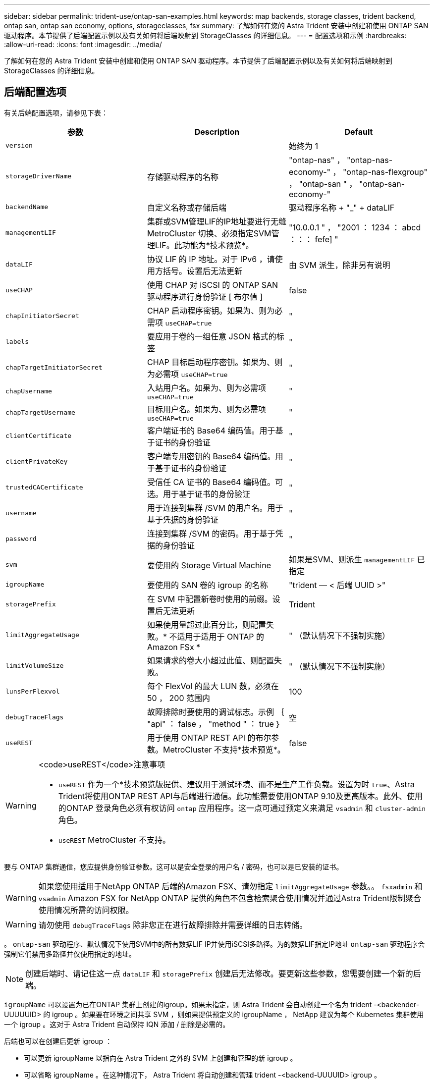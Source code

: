 ---
sidebar: sidebar 
permalink: trident-use/ontap-san-examples.html 
keywords: map backends, storage classes, trident backend, ontap san, ontap san economy, options, storageclasses, fsx 
summary: 了解如何在您的 Astra Trident 安装中创建和使用 ONTAP SAN 驱动程序。本节提供了后端配置示例以及有关如何将后端映射到 StorageClasses 的详细信息。 
---
= 配置选项和示例
:hardbreaks:
:allow-uri-read: 
:icons: font
:imagesdir: ../media/


了解如何在您的 Astra Trident 安装中创建和使用 ONTAP SAN 驱动程序。本节提供了后端配置示例以及有关如何将后端映射到 StorageClasses 的详细信息。



== 后端配置选项

有关后端配置选项，请参见下表：

[cols="3"]
|===
| 参数 | Description | Default 


| `version` |  | 始终为 1 


| `storageDriverName` | 存储驱动程序的名称 | "ontap-nas" ， "ontap-nas-economy-" ， "ontap-nas-flexgroup" ， "ontap-san " ， "ontap-san-economy-" 


| `backendName` | 自定义名称或存储后端 | 驱动程序名称 + "_" + dataLIF 


| `managementLIF` | 集群或SVM管理LIF的IP地址要进行无缝MetroCluster 切换、必须指定SVM管理LIF。此功能为*技术预览*。 | "10.0.0.1 " ， "2001 ： 1234 ： abcd ：：： fefe] " 


| `dataLIF` | 协议 LIF 的 IP 地址。对于 IPv6 ，请使用方括号。设置后无法更新 | 由 SVM 派生，除非另有说明 


| `useCHAP` | 使用 CHAP 对 iSCSI 的 ONTAP SAN 驱动程序进行身份验证 [ 布尔值 ] | false 


| `chapInitiatorSecret` | CHAP 启动程序密钥。如果为、则为必需项 `useCHAP=true` | " 


| `labels` | 要应用于卷的一组任意 JSON 格式的标签 | " 


| `chapTargetInitiatorSecret` | CHAP 目标启动程序密钥。如果为、则为必需项 `useCHAP=true` | " 


| `chapUsername` | 入站用户名。如果为、则为必需项 `useCHAP=true` | " 


| `chapTargetUsername` | 目标用户名。如果为、则为必需项 `useCHAP=true` | " 


| `clientCertificate` | 客户端证书的 Base64 编码值。用于基于证书的身份验证 | " 


| `clientPrivateKey` | 客户端专用密钥的 Base64 编码值。用于基于证书的身份验证 | " 


| `trustedCACertificate` | 受信任 CA 证书的 Base64 编码值。可选。用于基于证书的身份验证 | " 


| `username` | 用于连接到集群 /SVM 的用户名。用于基于凭据的身份验证 | " 


| `password` | 连接到集群 /SVM 的密码。用于基于凭据的身份验证 | " 


| `svm` | 要使用的 Storage Virtual Machine | 如果是SVM、则派生 `managementLIF` 已指定 


| `igroupName` | 要使用的 SAN 卷的 igroup 的名称 | "trident — < 后端 UUID >" 


| `storagePrefix` | 在 SVM 中配置新卷时使用的前缀。设置后无法更新 | Trident 


| `limitAggregateUsage` | 如果使用量超过此百分比，则配置失败。* 不适用于适用于 ONTAP 的 Amazon FSx * | " （默认情况下不强制实施） 


| `limitVolumeSize` | 如果请求的卷大小超过此值、则配置失败。 | " （默认情况下不强制实施） 


| `lunsPerFlexvol` | 每个 FlexVol 的最大 LUN 数，必须在 50 ， 200 范围内 | 100 


| `debugTraceFlags` | 故障排除时要使用的调试标志。示例 ｛ "api" ： false ， "method " ： true ｝ | 空 


| `useREST` | 用于使用 ONTAP REST API 的布尔参数。MetroCluster 不支持*技术预览*。 | false 
|===
[WARNING]
.<code>useREST</code>注意事项
====
* `useREST` 作为一个*技术预览版提供、建议用于测试环境、而不是生产工作负载。设置为时 `true`、Astra Trident将使用ONTAP REST API与后端进行通信。此功能需要使用ONTAP 9.10及更高版本。此外、使用的ONTAP 登录角色必须有权访问 `ontap` 应用程序。这一点可通过预定义来满足 `vsadmin` 和 `cluster-admin` 角色。
* `useREST` MetroCluster 不支持。


====
要与 ONTAP 集群通信，您应提供身份验证参数。这可以是安全登录的用户名 / 密码，也可以是已安装的证书。


WARNING: 如果您使用适用于NetApp ONTAP 后端的Amazon FSX、请勿指定 `limitAggregateUsage` 参数。。 `fsxadmin` 和 `vsadmin` Amazon FSX for NetApp ONTAP 提供的角色不包含检索聚合使用情况并通过Astra Trident限制聚合使用情况所需的访问权限。


WARNING: 请勿使用 `debugTraceFlags` 除非您正在进行故障排除并需要详细的日志转储。

。 `ontap-san` 驱动程序、默认情况下使用SVM中的所有数据LIF IP并使用iSCSI多路径。为的数据LIF指定IP地址 `ontap-san` 驱动程序会强制它们禁用多路径并仅使用指定的地址。


NOTE: 创建后端时、请记住这一点 `dataLIF` 和 `storagePrefix` 创建后无法修改。要更新这些参数，您需要创建一个新的后端。

`igroupName` 可以设置为已在ONTAP 集群上创建的igroup。如果未指定，则 Astra Trident 会自动创建一个名为 trident -<backender-UUUUUID> 的 igroup 。如果要在环境之间共享 SVM ，则如果提供预定义的 igroupName ， NetApp 建议为每个 Kubernetes 集群使用一个 igroup 。这对于 Astra Trident 自动保持 IQN 添加 / 删除是必需的。

后端也可以在创建后更新 igroup ：

* 可以更新 igroupName 以指向在 Astra Trident 之外的 SVM 上创建和管理的新 igroup 。
* 可以省略 igroupName 。在这种情况下， Astra Trident 将自动创建和管理 trident -<backend-UUUUID> igroup 。


在这两种情况下，仍可访问卷附件。未来的卷附件将使用更新后的 igroup 。此更新不会中断对后端卷的访问。

可以为指定完全限定域名(FQDN) `managementLIF` 选项

 `managementLIF` 对于所有ONTAP 驱动程序、也可以设置为IPv6地址。确保将Trident与一起安装 `--use-ipv6` 标志。必须谨慎定义 `managementLIF` 方括号内的IPv6地址。


WARNING: 使用IPv6地址时、请确保 `managementLIF` 和 `dataLIF` (如果包含在后端定义中)在方括号内进行定义、例如、[28e8：d9fb：a825：b7bf：69a8：d02f：9e7b：3555]。条件 `dataLIF` 如果未提供、则Astra Trident将从SVM提取IPv6数据LIF。

要使ontap-san驱动程序能够使用CHAP、请设置 `useCHAP` 参数设置为 `true` 在后端定义中。然后， Astra Trident 将配置双向 CHAP 并将其用作后端给定 SVM 的默认身份验证。请参见 link:ontap-san-prep.html["此处"^] 了解其工作原理。

。 `ontap-san-economy` 驱动程序、 `limitVolumeSize` 选项还会限制它所管理的qtree和LUN卷的最大大小。


NOTE: Astra Trident会在使用创建的所有卷的"Comments"字段中设置配置标签 `ontap-san` 驱动程序。对于创建的每个卷， FlexVol 上的 "Comments" 字段将使用其所在存储池上的所有标签填充。存储管理员可以为每个存储池定义标签，并对存储池中创建的所有卷进行分组。这样，您就可以根据后端配置中提供的一组可自定义标签来方便地区分卷了。



=== 用于配置卷的后端配置选项

您可以在配置的特殊部分中使用这些选项来控制默认配置每个卷的方式。有关示例，请参见以下配置示例。

[cols="3"]
|===
| 参数 | Description | Default 


| `spaceAllocation` | LUN 的空间分配 | true 


| `spaceReserve` | 空间预留模式； " 无 " （精简）或 " 卷 " （厚） | 无 


| `snapshotPolicy` | 要使用的 Snapshot 策略 | 无 


| `qosPolicy` | 要为创建的卷分配的 QoS 策略组。选择每个存储池 / 后端的 qosPolicy 或 adaptiveQosPolicy 之一 | " 


| `adaptiveQosPolicy` | 要为创建的卷分配的自适应 QoS 策略组。选择每个存储池 / 后端的 qosPolicy 或 adaptiveQosPolicy 之一 | " 


| `snapshotReserve` | 为快照预留的卷百分比为 "0" | 条件 `snapshotPolicy` 为"无"、否则为"" 


| `splitOnClone` | 创建克隆时，从其父级拆分该克隆 | false 


| `splitOnClone` | 创建克隆时，从其父级拆分该克隆 | false 


| `encryption` | 在新卷上启用NetApp卷加密(NVE)；默认为 `false`。要使用此选项，必须在集群上获得 NVE 的许可并启用 NVE 。如果在后端启用了NAE、则在Astra Trident中配置的任何卷都将启用NAE。有关详细信息、请参见： link:../trident-reco/security-reco.html["Astra Trident如何与NVE和NAE配合使用"]。 | false 


| `securityStyle` | 新卷的安全模式 | "unix" 


| `tieringPolicy` | 使用 " 无 " 的分层策略 | 适用于 ONTAP 9.5 SVM-DR 之前的配置的 " 仅快照 " 
|===

NOTE: 在 Astra Trident 中使用 QoS 策略组需要 ONTAP 9.8 或更高版本。建议使用非共享 QoS 策略组，并确保策略组分别应用于每个成分卷。共享 QoS 策略组将对所有工作负载的总吞吐量实施上限。

下面是定义了默认值的示例：

[listing]
----
{
 "version": 1,
 "storageDriverName": "ontap-san",
 "managementLIF": "10.0.0.1",
 "dataLIF": "10.0.0.2",
 "svm": "trident_svm",
 "username": "admin",
 "password": "password",
 "labels": {"k8scluster": "dev2", "backend": "dev2-sanbackend"},
 "storagePrefix": "alternate-trident",
 "igroupName": "custom",
 "debugTraceFlags": {"api":false, "method":true},
 "defaults": {
     "spaceReserve": "volume",
     "qosPolicy": "standard",
     "spaceAllocation": "false",
     "snapshotPolicy": "default",
     "snapshotReserve": "10"
 }
}
----

NOTE: 用于使用创建的所有卷 `ontap-san` 驱动程序、Astra Trident会向FlexVol 额外添加10%的容量、以容纳LUN元数据。LUN 将使用用户在 PVC 中请求的确切大小进行配置。Astra Trident 将 FlexVol 增加 10% （在 ONTAP 中显示为可用大小）。用户现在将获得所请求的可用容量。此更改还可防止 LUN 变为只读状态，除非已充分利用可用空间。这不适用于 ontap-san-economy.

用于定义的后端 `snapshotReserve`、Astra Trident将按如下所示计算卷大小：

[listing]
----
Total volume size = [(PVC requested size) / (1 - (snapshotReserve percentage) / 100)] * 1.1
----
1.1 是 Astra Trident 向 FlexVol 额外添加 10% 以容纳 LUN 元数据。适用于 `snapshotReserve` = 5%、PVC请求= 5GiB、卷总大小为5.79GiB、可用大小为5.5GiB。。 `volume show` 命令应显示与以下示例类似的结果：

image::../media/vol-show-san.png[显示了 volume show 命令的输出。]

目前，调整大小是对现有卷使用新计算的唯一方法。



== 最低配置示例

以下示例显示了将大多数参数保留为默认值的基本配置。这是定义后端的最简单方法。


NOTE: 如果您正在将 NetApp ONTAP 上的 Amazon FSx 与 Astra Trident 结合使用，建议为 LIF 指定 DNS 名称，而不是 IP 地址。



=== 具有基于证书的身份验证的 ontap-san 驱动程序

这是一个最低后端配置示例。 `clientCertificate`， `clientPrivateKey`，和 `trustedCACertificate` (如果使用可信CA、则可选)将填充 `backend.json` 和分别采用客户端证书、专用密钥和可信CA证书的base64编码值。

[listing]
----
{
    "version": 1,
    "storageDriverName": "ontap-san",
    "backendName": "DefaultSANBackend",
    "managementLIF": "10.0.0.1",
    "dataLIF": "10.0.0.3",
    "svm": "svm_iscsi",
    "useCHAP": true,
    "chapInitiatorSecret": "cl9qxIm36DKyawxy",
    "chapTargetInitiatorSecret": "rqxigXgkesIpwxyz",
    "chapTargetUsername": "iJF4heBRT0TCwxyz",
    "chapUsername": "uh2aNCLSd6cNwxyz",
    "igroupName": "trident",
    "clientCertificate": "ZXR0ZXJwYXB...ICMgJ3BhcGVyc2",
    "clientPrivateKey": "vciwKIyAgZG...0cnksIGRlc2NyaX",
    "trustedCACertificate": "zcyBbaG...b3Igb3duIGNsYXNz"
}
----


=== 具有双向 CHAP 的 ONTAP SAN 驱动程序

这是一个最低后端配置示例。此基本配置将创建 `ontap-san` 后端 `useCHAP` 设置为 `true`。

[listing]
----
{
    "version": 1,
    "storageDriverName": "ontap-san",
    "managementLIF": "10.0.0.1",
    "dataLIF": "10.0.0.3",
    "svm": "svm_iscsi",
    "labels": {"k8scluster": "test-cluster-1", "backend": "testcluster1-sanbackend"},
    "useCHAP": true,
    "chapInitiatorSecret": "cl9qxIm36DKyawxy",
    "chapTargetInitiatorSecret": "rqxigXgkesIpwxyz",
    "chapTargetUsername": "iJF4heBRT0TCwxyz",
    "chapUsername": "uh2aNCLSd6cNwxyz",
    "igroupName": "trident",
    "username": "vsadmin",
    "password": "secret"
}
----


=== ontap-san-economy-driver

[listing]
----
{
    "version": 1,
    "storageDriverName": "ontap-san-economy",
    "managementLIF": "10.0.0.1",
    "svm": "svm_iscsi_eco",
    "useCHAP": true,
    "chapInitiatorSecret": "cl9qxIm36DKyawxy",
    "chapTargetInitiatorSecret": "rqxigXgkesIpwxyz",
    "chapTargetUsername": "iJF4heBRT0TCwxyz",
    "chapUsername": "uh2aNCLSd6cNwxyz",
    "igroupName": "trident",
    "username": "vsadmin",
    "password": "secret"
}
----


== 虚拟存储池后端示例

在下面所示的示例后端定义文件中、会为所有存储池设置特定的默认值、例如 `spaceReserve` 无、 `spaceAllocation` 为false、和 `encryption` 为false。虚拟存储池在存储部分中进行定义。

在此示例中、某些存储池会设置自己的存储池 `spaceReserve`， `spaceAllocation`，和 `encryption` 值、而某些池会覆盖上述设置的默认值。

[listing]
----
{
    "version": 1,
    "storageDriverName": "ontap-san",
    "managementLIF": "10.0.0.1",
    "dataLIF": "10.0.0.3",
    "svm": "svm_iscsi",
    "useCHAP": true,
    "chapInitiatorSecret": "cl9qxIm36DKyawxy",
    "chapTargetInitiatorSecret": "rqxigXgkesIpwxyz",
    "chapTargetUsername": "iJF4heBRT0TCwxyz",
    "chapUsername": "uh2aNCLSd6cNwxyz",
    "igroupName": "trident",
    "username": "vsadmin",
    "password": "secret",

    "defaults": {
          "spaceAllocation": "false",
          "encryption": "false",
          "qosPolicy": "standard"
    },
    "labels":{"store": "san_store", "kubernetes-cluster": "prod-cluster-1"},
    "region": "us_east_1",
    "storage": [
        {
            "labels":{"protection":"gold", "creditpoints":"40000"},
            "zone":"us_east_1a",
            "defaults": {
                "spaceAllocation": "true",
                "encryption": "true",
                "adaptiveQosPolicy": "adaptive-extreme"
            }
        },
        {
            "labels":{"protection":"silver", "creditpoints":"20000"},
            "zone":"us_east_1b",
            "defaults": {
                "spaceAllocation": "false",
                "encryption": "true",
                "qosPolicy": "premium"
            }
        },
        {
            "labels":{"protection":"bronze", "creditpoints":"5000"},
            "zone":"us_east_1c",
            "defaults": {
                "spaceAllocation": "true",
                "encryption": "false"
            }
        }
    ]
}
----
以下是的iSCSI示例 `ontap-san-economy` 驱动程序：

[listing]
----
{
    "version": 1,
    "storageDriverName": "ontap-san-economy",
    "managementLIF": "10.0.0.1",
    "svm": "svm_iscsi_eco",
    "useCHAP": true,
    "chapInitiatorSecret": "cl9qxIm36DKyawxy",
    "chapTargetInitiatorSecret": "rqxigXgkesIpwxyz",
    "chapTargetUsername": "iJF4heBRT0TCwxyz",
    "chapUsername": "uh2aNCLSd6cNwxyz",
    "igroupName": "trident",
    "username": "vsadmin",
    "password": "secret",

    "defaults": {
          "spaceAllocation": "false",
          "encryption": "false"
    },
    "labels":{"store":"san_economy_store"},
    "region": "us_east_1",
    "storage": [
        {
            "labels":{"app":"oracledb", "cost":"30"},
            "zone":"us_east_1a",
            "defaults": {
                "spaceAllocation": "true",
                "encryption": "true"
            }
        },
        {
            "labels":{"app":"postgresdb", "cost":"20"},
            "zone":"us_east_1b",
            "defaults": {
                "spaceAllocation": "false",
                "encryption": "true"
            }
        },
        {
            "labels":{"app":"mysqldb", "cost":"10"},
            "zone":"us_east_1c",
            "defaults": {
                "spaceAllocation": "true",
                "encryption": "false"
            }
        }
    ]
}
----


== 将后端映射到 StorageClasses

以下 StorageClass 定义引用了上述虚拟存储池。使用 `parameters.selector` 字段中、每个StorageClass都会调用可用于托管卷的虚拟池。卷将在选定虚拟池中定义各个方面。

* 第一个StorageClass (`protection-gold`)将映射到中的第一个、第二个虚拟存储池 `ontap-nas-flexgroup` 中的后端和第一个虚拟存储池 `ontap-san` 后端。这是唯一一个提供黄金级保护的池。
* 第二个StorageClass (`protection-not-gold`)将映射到中的第三个、第四个虚拟存储池 `ontap-nas-flexgroup` 中的后端和第二个、第三个虚拟存储池 `ontap-san` 后端。这些池是唯一提供黄金级以外保护级别的池。
* 第三个StorageClass (`app-mysqldb`)将映射到中的第四个虚拟存储池 `ontap-nas` 中的后端和第三个虚拟存储池 `ontap-san-economy` 后端。这些池是唯一为 mysqldb 类型的应用程序提供存储池配置的池。
* 第四个StorageClass (`protection-silver-creditpoints-20k`)将映射到中的第三个虚拟存储池 `ontap-nas-flexgroup` 中的后端和第二个虚拟存储池 `ontap-san` 后端。这些池是唯一以 20000 个信用点提供黄金级保护的池。
* 第五个StorageClass (`creditpoints-5k`)将映射到中的第二个虚拟存储池 `ontap-nas-economy` 中的后端和第三个虚拟存储池 `ontap-san` 后端。这些是唯一一款具有 5000 个信用点的池产品。


Astra Trident 将决定选择哪个虚拟存储池，并确保满足存储要求。

[listing]
----
apiVersion: storage.k8s.io/v1
kind: StorageClass
metadata:
  name: protection-gold
provisioner: netapp.io/trident
parameters:
  selector: "protection=gold"
  fsType: "ext4"
---
apiVersion: storage.k8s.io/v1
kind: StorageClass
metadata:
  name: protection-not-gold
provisioner: netapp.io/trident
parameters:
  selector: "protection!=gold"
  fsType: "ext4"
---
apiVersion: storage.k8s.io/v1
kind: StorageClass
metadata:
  name: app-mysqldb
provisioner: netapp.io/trident
parameters:
  selector: "app=mysqldb"
  fsType: "ext4"
---
apiVersion: storage.k8s.io/v1
kind: StorageClass
metadata:
  name: protection-silver-creditpoints-20k
provisioner: netapp.io/trident
parameters:
  selector: "protection=silver; creditpoints=20000"
  fsType: "ext4"
---
apiVersion: storage.k8s.io/v1
kind: StorageClass
metadata:
  name: creditpoints-5k
provisioner: netapp.io/trident
parameters:
  selector: "creditpoints=5000"
  fsType: "ext4"
----